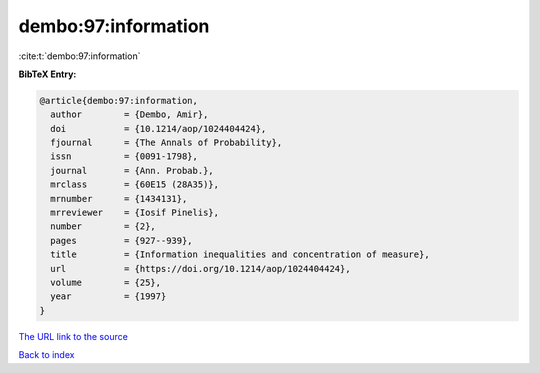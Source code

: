 dembo:97:information
====================

:cite:t:`dembo:97:information`

**BibTeX Entry:**

.. code-block:: bibtex

   @article{dembo:97:information,
     author        = {Dembo, Amir},
     doi           = {10.1214/aop/1024404424},
     fjournal      = {The Annals of Probability},
     issn          = {0091-1798},
     journal       = {Ann. Probab.},
     mrclass       = {60E15 (28A35)},
     mrnumber      = {1434131},
     mrreviewer    = {Iosif Pinelis},
     number        = {2},
     pages         = {927--939},
     title         = {Information inequalities and concentration of measure},
     url           = {https://doi.org/10.1214/aop/1024404424},
     volume        = {25},
     year          = {1997}
   }
`The URL link to the source <https://doi.org/10.1214/aop/1024404424>`_


`Back to index <../By-Cite-Keys.html>`_
